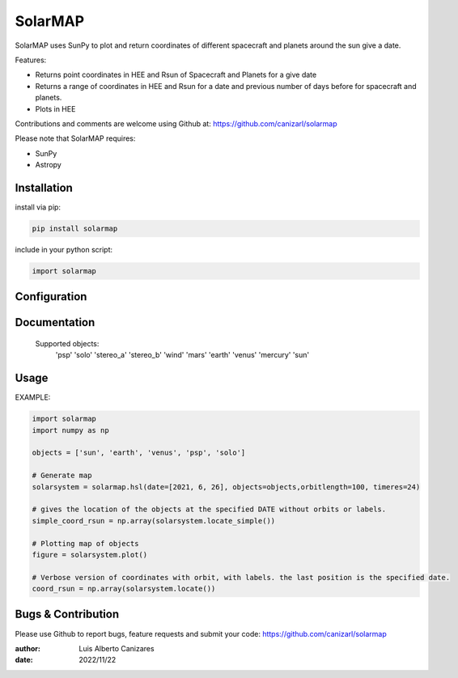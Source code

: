 ============
SolarMAP
============

.. image:: http://img.shields.io/badge/powered%20by-SunPy-orange.svg?style=flat
    :target: http://www.sunpy.org
    :alt: Powered by SunPy Badge
 
    
SolarMAP uses SunPy to plot and return coordinates of different spacecraft and planets around the sun give a date.

Features:

-   Returns point coordinates in HEE and Rsun of Spacecraft and Planets for a give date
-   Returns a range of coordinates in HEE and Rsun for a date and previous number of days before for spacecraft and planets. 
-   Plots in HEE 

Contributions and comments are welcome using Github at: 
https://github.com/canizarl/solarmap

Please note that SolarMAP requires:

- SunPy 
- Astropy

Installation
============

install via pip:

.. code-block::

    pip install solarmap


include in your python script:

.. code-block::

    import solarmap



Configuration
=============



Documentation
=============

    Supported objects:
        'psp'
        'solo'
        'stereo_a'
        'stereo_b'
        'wind'
        'mars'
        'earth'
        'venus'
        'mercury'
        'sun'


    

Usage
=====
EXAMPLE:

.. code-block::
    
    import solarmap
    import numpy as np
    
    objects = ['sun', 'earth', 'venus', 'psp', 'solo']
    
    # Generate map
    solarsystem = solarmap.hsl(date=[2021, 6, 26], objects=objects,orbitlength=100, timeres=24)

    # gives the location of the objects at the specified DATE without orbits or labels.
    simple_coord_rsun = np.array(solarsystem.locate_simple())

    # Plotting map of objects
    figure = solarsystem.plot()

    # Verbose version of coordinates with orbit, with labels. the last position is the specified date.
    coord_rsun = np.array(solarsystem.locate())


Bugs & Contribution
===================

Please use Github to report bugs, feature requests and submit your code:
https://github.com/canizarl/solarmap

:author: Luis Alberto Canizares
:date: 2022/11/22
